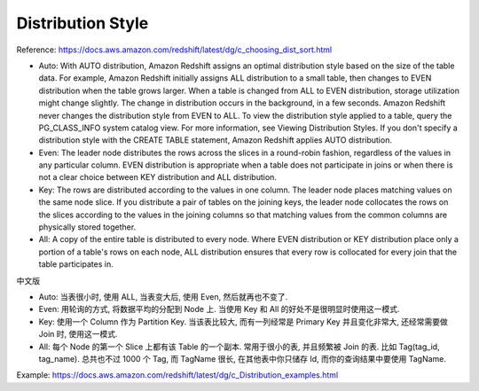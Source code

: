 Distribution Style
==============================================================================

Reference: https://docs.aws.amazon.com/redshift/latest/dg/c_choosing_dist_sort.html

- Auto: With AUTO distribution, Amazon Redshift assigns an optimal distribution style based on the size of the table data. For example, Amazon Redshift initially assigns ALL distribution to a small table, then changes to EVEN distribution when the table grows larger. When a table is changed from ALL to EVEN distribution, storage utilization might change slightly. The change in distribution occurs in the background, in a few seconds. Amazon Redshift never changes the distribution style from EVEN to ALL. To view the distribution style applied to a table, query the PG_CLASS_INFO system catalog view. For more information, see Viewing Distribution Styles. If you don't specify a distribution style with the CREATE TABLE statement, Amazon Redshift applies AUTO distribution.
- Even: The leader node distributes the rows across the slices in a round-robin fashion, regardless of the values in any particular column. EVEN distribution is appropriate when a table does not participate in joins or when there is not a clear choice between KEY distribution and ALL distribution.
- Key: The rows are distributed according to the values in one column. The leader node places matching values on the same node slice. If you distribute a pair of tables on the joining keys, the leader node collocates the rows on the slices according to the values in the joining columns so that matching values from the common columns are physically stored together.
- All: A copy of the entire table is distributed to every node. Where EVEN distribution or KEY distribution place only a portion of a table's rows on each node, ALL distribution ensures that every row is collocated for every join that the table participates in.

中文版

- Auto: 当表很小时, 使用 ALL, 当表变大后, 使用 Even, 然后就再也不变了.
- Even: 用轮询的方式, 将数据平均的分配到 Node 上. 当使用 Key 和 All 的好处不是很明显时使用这一模式.
- Key: 使用一个 Column 作为 Partition Key. 当该表比较大, 而有一列经常是 Primary Key 并且变化非常大, 还经常需要做 Join 时, 使用这一模式.
- All: 每个 Node 的第一个 Slice 上都有该 Table 的一个副本. 常用于很小的表, 并且频繁被 Join 的表. 比如 Tag(tag_id, tag_name). 总共也不过 1000 个 Tag, 而 TagName 很长, 在其他表中你只储存 Id, 而你的查询结果中要使用 TagName.

Example: https://docs.aws.amazon.com/redshift/latest/dg/c_Distribution_examples.html